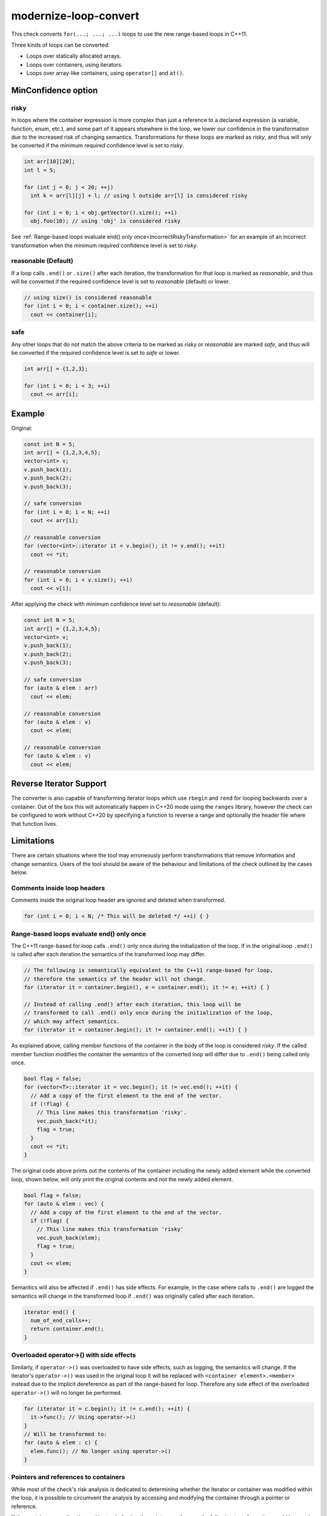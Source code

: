 .. title:: clang-tidy - modernize-loop-convert

modernize-loop-convert
======================

This check converts ``for(...; ...; ...)`` loops to use the new range-based
loops in C++11.

Three kinds of loops can be converted:

-  Loops over statically allocated arrays.
-  Loops over containers, using iterators.
-  Loops over array-like containers, using ``operator[]`` and ``at()``.

MinConfidence option
--------------------

risky
^^^^^

In loops where the container expression is more complex than just a
reference to a declared expression (a variable, function, enum, etc.),
and some part of it appears elsewhere in the loop, we lower our confidence
in the transformation due to the increased risk of changing semantics.
Transformations for these loops are marked as `risky`, and thus will only
be converted if the minimum required confidence level is set to `risky`.

.. code-block:: c++

  int arr[10][20];
  int l = 5;

  for (int j = 0; j < 20; ++j)
    int k = arr[l][j] + l; // using l outside arr[l] is considered risky

  for (int i = 0; i < obj.getVector().size(); ++i)
    obj.foo(10); // using 'obj' is considered risky

See
:ref:`Range-based loops evaluate end() only once<IncorrectRiskyTransformation>`
for an example of an incorrect transformation when the minimum required confidence
level is set to `risky`.

reasonable (Default)
^^^^^^^^^^^^^^^^^^^^

If a loop calls ``.end()`` or ``.size()`` after each iteration, the
transformation for that loop is marked as `reasonable`, and thus will
be converted if the required confidence level is set to `reasonable`
(default) or lower.

.. code-block:: c++

  // using size() is considered reasonable
  for (int i = 0; i < container.size(); ++i)
    cout << container[i];

safe
^^^^

Any other loops that do not match the above criteria to be marked as
`risky` or `reasonable` are marked `safe`, and thus will be converted
if the required confidence level is set to `safe` or lower.

.. code-block:: c++

  int arr[] = {1,2,3};

  for (int i = 0; i < 3; ++i)
    cout << arr[i];

Example
-------

Original:

.. code-block:: c++

  const int N = 5;
  int arr[] = {1,2,3,4,5};
  vector<int> v;
  v.push_back(1);
  v.push_back(2);
  v.push_back(3);

  // safe conversion
  for (int i = 0; i < N; ++i)
    cout << arr[i];

  // reasonable conversion
  for (vector<int>::iterator it = v.begin(); it != v.end(); ++it)
    cout << *it;

  // reasonable conversion
  for (int i = 0; i < v.size(); ++i)
    cout << v[i];

After applying the check with minimum confidence level set to `reasonable` (default):

.. code-block:: c++

  const int N = 5;
  int arr[] = {1,2,3,4,5};
  vector<int> v;
  v.push_back(1);
  v.push_back(2);
  v.push_back(3);

  // safe conversion
  for (auto & elem : arr)
    cout << elem;

  // reasonable conversion
  for (auto & elem : v)
    cout << elem;

  // reasonable conversion
  for (auto & elem : v)
    cout << elem;

Reverse Iterator Support
------------------------

The converter is also capable of transforming iterator loops which use 
``rbegin`` and ``rend`` for looping backwards over a container. Out of the box 
this will automatically happen in C++20 mode using the ``ranges`` library, 
however the check can be configured to work without C++20 by specifying a 
function to reverse a range and optionally the header file where that function
lives.

.. option:: UseCxx20ReverseRanges
  
   When set to true convert loops when in C++20 or later mode using 
   ``std::ranges::reverse_view``.
   Default value is ``true``.

.. option:: MakeReverseRangeFunction

   Specify the function used to reverse an iterator pair, the function should 
   accept a class with ``rbegin`` and ``rend`` methods and return a 
   class with ``begin`` and ``end`` methods methods that call the ``rbegin`` and
   ``rend`` methods respectively. Common examples are ``ranges::reverse_view``
   and ``llvm::reverse``.
   Default value is an empty string.

.. option:: MakeReverseRangeHeader

   Specifies the header file where :option:`MakeReverseRangeFunction` is
   declared. For the previous examples this option would be set to 
   ``range/v3/view/reverse.hpp`` and ``llvm/ADT/STLExtras.h`` respectively.
   If this is an empty string and :option:`MakeReverseRangeFunction` is set, 
   the check will proceed on the assumption that the function is already 
   available in the translation unit.
   This can be wrapped in angle brackets to signify to add the include as a
   system include.
   Default value is an empty string.

.. option:: IncludeStyle

   A string specifying which include-style is used, `llvm` or `google`. Default
   is `llvm`.

Limitations
-----------

There are certain situations where the tool may erroneously perform
transformations that remove information and change semantics. Users of the tool
should be aware of the behaviour and limitations of the check outlined by
the cases below.

Comments inside loop headers
^^^^^^^^^^^^^^^^^^^^^^^^^^^^

Comments inside the original loop header are ignored and deleted when
transformed.

.. code-block:: c++

  for (int i = 0; i < N; /* This will be deleted */ ++i) { }

Range-based loops evaluate end() only once
^^^^^^^^^^^^^^^^^^^^^^^^^^^^^^^^^^^^^^^^^^

The C++11 range-based for loop calls ``.end()`` only once during the
initialization of the loop. If in the original loop ``.end()`` is called after
each iteration the semantics of the transformed loop may differ.

.. code-block:: c++

  // The following is semantically equivalent to the C++11 range-based for loop,
  // therefore the semantics of the header will not change.
  for (iterator it = container.begin(), e = container.end(); it != e; ++it) { }

  // Instead of calling .end() after each iteration, this loop will be
  // transformed to call .end() only once during the initialization of the loop,
  // which may affect semantics.
  for (iterator it = container.begin(); it != container.end(); ++it) { }

.. _IncorrectRiskyTransformation:

As explained above, calling member functions of the container in the body
of the loop is considered `risky`. If the called member function modifies the
container the semantics of the converted loop will differ due to ``.end()``
being called only once.

.. code-block:: c++

  bool flag = false;
  for (vector<T>::iterator it = vec.begin(); it != vec.end(); ++it) {
    // Add a copy of the first element to the end of the vector.
    if (!flag) {
      // This line makes this transformation 'risky'.
      vec.push_back(*it);
      flag = true;
    }
    cout << *it;
  }

The original code above prints out the contents of the container including the
newly added element while the converted loop, shown below, will only print the
original contents and not the newly added element.

.. code-block:: c++

  bool flag = false;
  for (auto & elem : vec) {
    // Add a copy of the first element to the end of the vector.
    if (!flag) {
      // This line makes this transformation 'risky'
      vec.push_back(elem);
      flag = true;
    }
    cout << elem;
  }

Semantics will also be affected if ``.end()`` has side effects. For example, in
the case where calls to ``.end()`` are logged the semantics will change in the
transformed loop if ``.end()`` was originally called after each iteration.

.. code-block:: c++

  iterator end() {
    num_of_end_calls++;
    return container.end();
  }

Overloaded operator->() with side effects
^^^^^^^^^^^^^^^^^^^^^^^^^^^^^^^^^^^^^^^^^

Similarly, if ``operator->()`` was overloaded to have side effects, such as
logging, the semantics will change. If the iterator's ``operator->()`` was used
in the original loop it will be replaced with ``<container element>.<member>``
instead due to the implicit dereference as part of the range-based for loop.
Therefore any side effect of the overloaded ``operator->()`` will no longer be
performed.

.. code-block:: c++

  for (iterator it = c.begin(); it != c.end(); ++it) {
    it->func(); // Using operator->()
  }
  // Will be transformed to:
  for (auto & elem : c) {
    elem.func(); // No longer using operator->()
  }

Pointers and references to containers
^^^^^^^^^^^^^^^^^^^^^^^^^^^^^^^^^^^^^

While most of the check's risk analysis is dedicated to determining whether
the iterator or container was modified within the loop, it is possible to
circumvent the analysis by accessing and modifying the container through a
pointer or reference.

If the container were directly used instead of using the pointer or reference
the following transformation would have only been applied at the `risky`
level since calling a member function of the container is considered `risky`.
The check cannot identify expressions associated with the container that are
different than the one used in the loop header, therefore the transformation
below ends up being performed at the `safe` level.

.. code-block:: c++

  vector<int> vec;

  vector<int> *ptr = &vec;
  vector<int> &ref = vec;

  for (vector<int>::iterator it = vec.begin(), e = vec.end(); it != e; ++it) {
    if (!flag) {
      // Accessing and modifying the container is considered risky, but the risk
      // level is not raised here.
      ptr->push_back(*it);
      ref.push_back(*it);
      flag = true;
    }
  }

OpenMP
^^^^^^

As range-based for loops are only available since OpenMP 5, this check should
not been used on code with a compatibility requirements of OpenMP prior to
version 5. It is **intentional** that this check does not make any attempts to
exclude incorrect diagnostics on OpenMP for loops prior to OpenMP 5.

To prevent this check to be applied (and to break) OpenMP for loops but still be
applied to non-OpenMP for loops the usage of ``NOLINT`` (see
:ref:`clang-tidy-nolint`) on the specific for loops is recommended.
